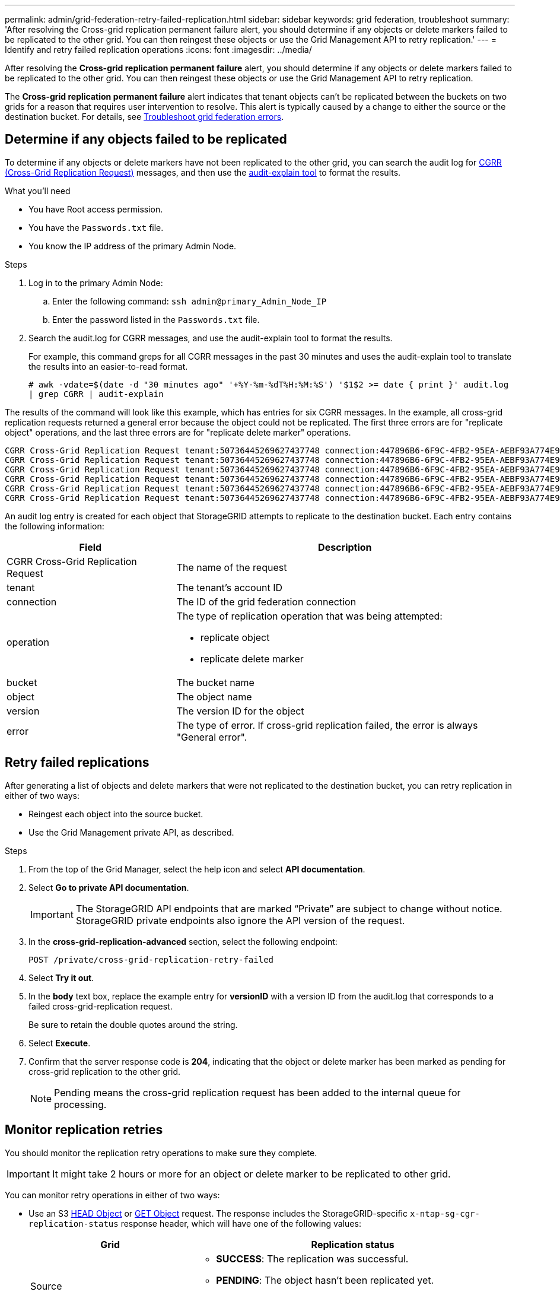 ---
permalink: admin/grid-federation-retry-failed-replication.html
sidebar: sidebar
keywords: grid federation, troubleshoot
summary: 'After resolving the Cross-grid replication permanent failure alert, you should determine if any objects or delete markers failed to be replicated to the other grid. You can then reingest these objects or use the Grid Management API to retry replication.'
---
= Identify and retry failed replication operations
:icons: font
:imagesdir: ../media/

[.lead]
After resolving the *Cross-grid replication permanent failure* alert, you should determine if any objects or delete markers failed to be replicated to the other grid. You can then reingest these objects or use the Grid Management API to retry replication.

The *Cross-grid replication permanent failure* alert indicates that tenant objects can't be replicated between the buckets on two grids for a reason that requires user intervention to resolve. This alert is typically caused by a change to either the source or the destination bucket. For details, see link:grid-federation-troubleshoot.html[Troubleshoot grid federation errors].

== Determine if any objects failed to be replicated

To determine if any objects or delete markers have not been replicated to the other grid, you can search the audit log for link:../audit/cgrr-cross-grid-replication-request.html[CGRR (Cross-Grid Replication Request)] messages, and then use the link:../audit/using-audit-explain-tool.html[audit-explain tool] to format the results.

.What you'll need

* You have Root access permission.
* You have the `Passwords.txt` file.
* You know the IP address of the primary Admin Node.

.Steps

. Log in to the primary Admin Node:

.. Enter the following command: `ssh admin@primary_Admin_Node_IP`

.. Enter the password listed in the `Passwords.txt` file.

. Search the audit.log for CGRR messages, and use the audit-explain tool to format the results.
+
For example, this command greps for all CGRR messages in the past 30 minutes and uses the audit-explain tool to translate the results into an easier-to-read format.
+
`# awk -vdate=$(date -d "30 minutes ago" '+%Y-%m-%dT%H:%M:%S') '$1$2 >= date { print }' audit.log | grep CGRR | audit-explain`

The results of the command will look like this example, which has entries for six CGRR messages. In the example, all cross-grid replication requests returned a general error because the object could not be replicated. The first three errors are for "replicate object" operations, and the last three errors are for "replicate delete marker" operations.

----
CGRR Cross-Grid Replication Request tenant:50736445269627437748 connection:447896B6-6F9C-4FB2-95EA-AEBF93A774E9 operation:"replicate object" bucket:bucket123 object:"audit-0" version:QjRBNDIzODAtNjQ3My0xMUVELTg2QjEtODJBMjAwQkI3NEM4 error:general error
CGRR Cross-Grid Replication Request tenant:50736445269627437748 connection:447896B6-6F9C-4FB2-95EA-AEBF93A774E9 operation:"replicate object" bucket:bucket123 object:"audit-3" version:QjRDOTRCOUMtNjQ3My0xMUVELTkzM0YtOTg1MTAwQkI3NEM4 error:general error
CGRR Cross-Grid Replication Request tenant:50736445269627437748 connection:447896B6-6F9C-4FB2-95EA-AEBF93A774E9 operation:"replicate object" bucket:bucket123 object:"audit-1" version:QjRCMjJEQzItNjQ3My0xMUVELTkxQzctMzk2NzAwQkI3NEM4 error:general error
CGRR Cross-Grid Replication Request tenant:50736445269627437748 connection:447896B6-6F9C-4FB2-95EA-AEBF93A774E9 operation:"replicate delete marker" bucket:bucket123 object:"audit-1" version:NUQ0OEYxMDAtNjQ3NC0xMUVELTg2NjMtOTY5NzAwQkI3NEM4 error:general error
CGRR Cross-Grid Replication Request tenant:50736445269627437748 connection:447896B6-6F9C-4FB2-95EA-AEBF93A774E9 operation:"replicate delete marker" bucket:bucket123 object:"audit-5" version:NUQ1ODUwQkUtNjQ3NC0xMUVELTg1NTItRDkwNzAwQkI3NEM4 error:general error
CGRR Cross-Grid Replication Request tenant:50736445269627437748 connection:447896B6-6F9C-4FB2-95EA-AEBF93A774E9 operation:"replicate delete marker" bucket:bucket123 object:"audit-9" version:NUQ2Mzg2QTAtNjQ3NC0xMUVELTkwNzAtQTk2MzAwQkI3NEM4 error:general error
----

An audit log entry is created for each object that StorageGRID attempts to replicate to the destination bucket. Each entry contains the following information:

[cols="1a,2a" options=header] 
|===

| Field | Description

| CGRR Cross-Grid Replication Request
| The name of the request

| tenant
| The tenant's account ID

| connection
| The ID of the grid federation connection

| operation
| The type of replication operation that was being attempted:

* replicate object
* replicate delete marker

| bucket
| The bucket name

| object
| The object name

| version
| The version ID for the object

| error
| The type of error. If cross-grid replication failed, the error is always  "General error".

|===

== Retry failed replications

After generating a list of objects and delete markers that were not replicated to the destination bucket, you can retry replication in either of two ways:

* Reingest each object into the source bucket.

* Use the Grid Management private API, as described.

.Steps

. From the top of the Grid Manager, select the help icon and select *API documentation*.

. Select *Go to private API documentation*.
+
IMPORTANT: The StorageGRID API endpoints that are marked "`Private`" are subject to change without notice. StorageGRID private endpoints also ignore the API version of the request.

. In the *cross-grid-replication-advanced* section, select the following endpoint:
+
`POST /private/cross-grid-replication-retry-failed`

. Select *Try it out*.

. In the *body* text box, replace the example entry for *versionID* with a version ID from the audit.log that corresponds to a failed cross-grid-replication request.
+
Be sure to retain the double quotes around the string.

. Select *Execute*.

. Confirm that the server response code is *204*, indicating that the object or delete marker has been marked as pending for cross-grid replication to the other grid. 
+
NOTE: Pending means the cross-grid replication request has been added to the internal queue for processing. 

== Monitor replication retries

You should monitor the replication retry operations to make sure they complete.

IMPORTANT: It might take 2 hours or more for an object or delete marker to be replicated to other grid.

You can monitor retry operations in either of two ways:

* Use an S3 link:../s3/head-object.html[HEAD Object] or link:../s3/get-object.html[GET Object] request. The response includes the StorageGRID-specific `x-ntap-sg-cgr-replication-status` response header, which will have one of the following values:
+
[cols="1a,2a" options="header"]

|===

| Grid| Replication status 

| Source
| * *SUCCESS*: The replication was successful.
* *PENDING*: The object hasn't been replicated yet.
* *FAILURE*: The replication failed with a permanent failure. A user must resolve the error.

| Destination
| *REPLICA*: The object was replicated from the source grid.

|=== 

* Use the Grid Management private API, as described.

.Steps

. In the *cross-grid-replication-advanced* section of the private API documentation, select the following endpoint:
+
`GET /private/cross-grid-replication-object-status{id}`

. Select *Try it out*.

. In the Parameter section, enter the version ID you used in the `cross-grid-replication-retry-failed` request. 

. Select *Execute*.

. Confirm that the server response code is *200*. 

. Review the replication status, which will be one of the following:

* *PENDING*: The object hasn't been replicated yet.
* *COMPLETED*: The replication was successful.
* *FAILED*: The replication failed with a permanent failure. A user must resolve the error.









